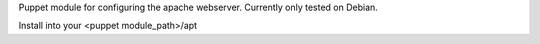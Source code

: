 Puppet module for configuring the apache webserver. Currently
only tested on Debian.

Install into your <puppet module_path>/apt
